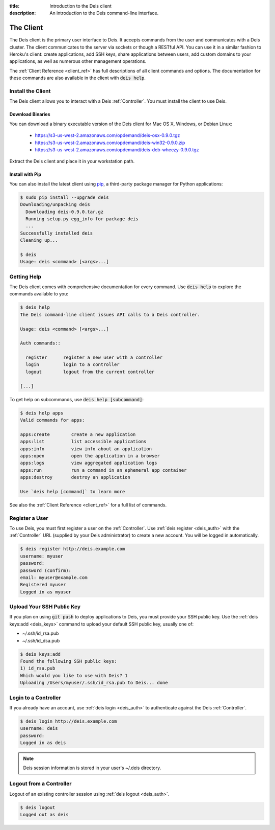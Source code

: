 :title: Introduction to the Deis client
:description: An introduction to the Deis command-line interface.

.. _client:

The Client
==========

The Deis client is the primary user interface to Deis. It accepts commands from the user
and communicates with a Deis cluster. The client communicates to the server via sockets or
though a RESTful API. You can use it in a similar fashion to Heroku's client: create
applications, add SSH keys, share applications between users, add custom domains to your
applications, as well as numerous other management operations.

The :ref:`Client Reference <client_ref>` has full descriptions of all client commands and
options. The documentation for these commands are also available in the client with
:code:`deis help`.

.. _install_client:

Install the Client
------------------

The Deis client allows you to interact with a Deis :ref:`Controller`. You must install the
client to use Deis.

Download Binaries
^^^^^^^^^^^^^^^^^

You can download a binary executable version of the Deis client for Mac OS X, Windows, or Debian Linux:

    - https://s3-us-west-2.amazonaws.com/opdemand/deis-osx-0.9.0.tgz
    - https://s3-us-west-2.amazonaws.com/opdemand/deis-win32-0.9.0.zip
    - https://s3-us-west-2.amazonaws.com/opdemand/deis-deb-wheezy-0.9.0.tgz

Extract the Deis client and place it in your workstation path.

Install with Pip
^^^^^^^^^^^^^^^^

You can also install the latest client using pip_, a third-party package manager
for Python applications:

.. code-block:: console

    $ sudo pip install --upgrade deis
    Downloading/unpacking deis
      Downloading deis-0.9.0.tar.gz
      Running setup.py egg_info for package deis
      ...
    Successfully installed deis
    Cleaning up...

    $ deis
    Usage: deis <command> [<args>...]

Getting Help
------------

The Deis client comes with comprehensive documentation for every command.
Use :code:`deis help` to explore the commands available to you:

.. code-block:: console

    $ deis help
    The Deis command-line client issues API calls to a Deis controller.

    Usage: deis <command> [<args>...]

    Auth commands::

      register      register a new user with a controller
      login         login to a controller
      logout        logout from the current controller

    [...]

To get help on subcommands, use :code:`deis help [subcommand]`:

.. code-block:: console

    $ deis help apps
    Valid commands for apps:

    apps:create        create a new application
    apps:list          list accessible applications
    apps:info          view info about an application
    apps:open          open the application in a browser
    apps:logs          view aggregated application logs
    apps:run           run a command in an ephemeral app container
    apps:destroy       destroy an application

    Use `deis help [command]` to learn more

See also the :ref:`Client Reference <client_ref>` for a full list of commands.

Register a User
---------------

To use Deis, you must first register a user on the :ref:`Controller`. Use
:ref:`deis register <deis_auth>` with the :ref:`Controller` URL (supplied by your Deis
administrator) to create a new account.  You will be logged in automatically.

.. code-block:: console

    $ deis register http://deis.example.com
    username: myuser
    password:
    password (confirm):
    email: myuser@example.com
    Registered myuser
    Logged in as myuser

Upload Your SSH Public Key
--------------------------

If you plan on using :code:`git push` to deploy applications to Deis, you must provide
your SSH public key.  Use the :ref:`deis keys:add <deis_keys>` command to upload your
default SSH public key, usually one of:

- ~/.ssh/id_rsa.pub
- ~/.ssh/id_dsa.pub

.. code-block:: console

    $ deis keys:add
    Found the following SSH public keys:
    1) id_rsa.pub
    Which would you like to use with Deis? 1
    Uploading /Users/myuser/.ssh/id_rsa.pub to Deis... done

Login to a Controller
---------------------

If you already have an account, use :ref:`deis login <deis_auth>` to authenticate against
the Deis :ref:`Controller`.

.. code-block:: console

    $ deis login http://deis.example.com
    username: deis
    password:
    Logged in as deis

.. note::

    Deis session information is stored in your user's ~/.deis directory.

Logout from a Controller
------------------------

Logout of an existing controller session using :ref:`deis logout <deis_auth>`.

.. code-block:: console

    $ deis logout
    Logged out as deis


.. _pip: http://www.pip-installer.org/en/latest/installing.html
.. _Python: https://www.python.org/
